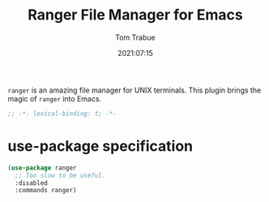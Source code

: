 #+title:    Ranger File Manager for Emacs
#+author:   Tom Trabue
#+email:    tom.trabue@gmail.com
#+date:     2021:07:15
#+property: header-args:emacs-lisp :lexical t
#+tags:
#+STARTUP: fold

=ranger= is an amazing file manager for UNIX terminals. This plugin brings the
magic of =ranger= into Emacs.

#+begin_src emacs-lisp :tangle yes
  ;; -*- lexical-binding: t; -*-

#+end_src

* use-package specification
  #+begin_src emacs-lisp :tangle yes
    (use-package ranger
      ;; Too slow to be useful.
      :disabled
      :commands ranger)
  #+end_src
